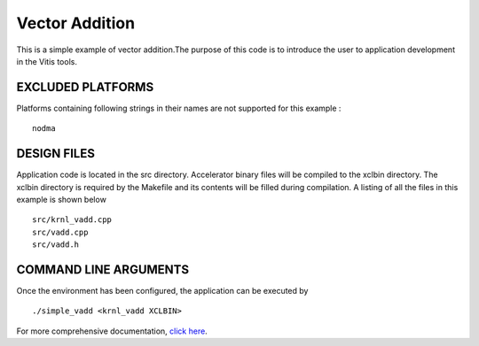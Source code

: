 Vector Addition
===============

This is a simple example of vector addition.The purpose of this code is to introduce the user to application development in the Vitis tools.

EXCLUDED PLATFORMS
------------------

Platforms containing following strings in their names are not supported for this example :

::

   nodma

DESIGN FILES
------------

Application code is located in the src directory. Accelerator binary files will be compiled to the xclbin directory. The xclbin directory is required by the Makefile and its contents will be filled during compilation. A listing of all the files in this example is shown below

::

   src/krnl_vadd.cpp
   src/vadd.cpp
   src/vadd.h
   
COMMAND LINE ARGUMENTS
----------------------

Once the environment has been configured, the application can be executed by

::

   ./simple_vadd <krnl_vadd XCLBIN>

For more comprehensive documentation, `click here <http://xilinx.github.io/Vitis_Accel_Examples>`__.